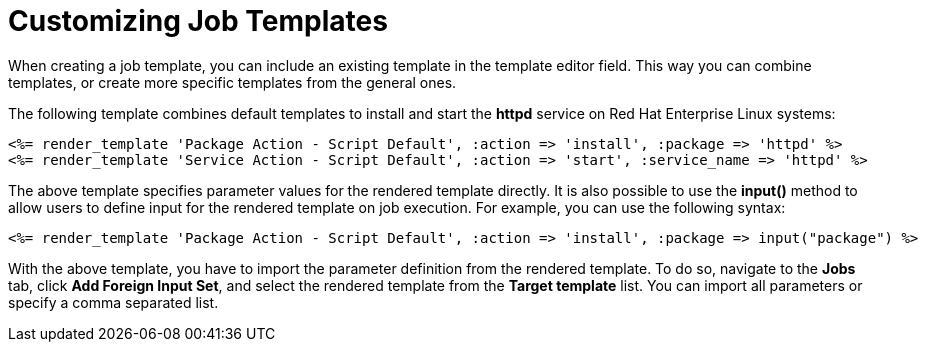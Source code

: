 [id="customizing-templates_{context}"]
= Customizing Job Templates

When creating a job template, you can include an existing template in the template editor field.
This way you can combine templates, or create more specific templates from the general ones.

The following template combines default templates to install and start the *httpd* service on Red Hat Enterprise Linux systems:

[source, Ruby]
----
<%= render_template 'Package Action - Script Default', :action => 'install', :package => 'httpd' %>
<%= render_template 'Service Action - Script Default', :action => 'start', :service_name => 'httpd' %>
----

The above template specifies parameter values for the rendered template directly.
It is also possible to use the *input()* method to allow users to define input for the rendered template on job execution.
For example, you can use the following syntax:

[source, Ruby]
----
<%= render_template 'Package Action - Script Default', :action => 'install', :package => input("package") %>
----

With the above template, you have to import the parameter definition from the rendered template.
To do so, navigate to the *Jobs* tab, click *Add Foreign Input Set*, and select the rendered template from the *Target template* list.
You can import all parameters or specify a comma separated list.
